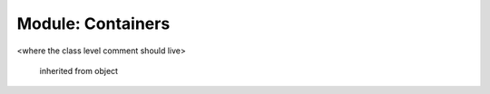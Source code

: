 .. default-domain:: chpl

Module: Containers
==================
.. module:: Containers
.. class:: Vector
   
  <where the class level comment should live>

   .. attribute:: var eltType
   .. attribute:: var capacity: int(64)
      
      where and attribute comment will live...

      it can include line breaks
    
   .. attribute:: var lastIdx: int(64)
      
      where and attribute comment will live...

      it can include line breaks
    
   .. attribute:: var dom: domain(1)
      
      where and attribute comment will live...

      it can include line breaks
    
   .. attribute:: var elements: [.(this, "dom")] .(this, "eltType")
      
      where and attribute comment will live...

      it can include line breaks
    
   .. method:: proc Vector(type eltType, cap: _unknown, offset: _unknown)
      
    Where the method comment will live

    :arg type eltType: this is also a comment
    :arg int cap: me too
  

   .. method:: proc push(val: .(this, "eltType"))
      
    :rtype: eltType
    :returns: This is comment on push() metho
  

   .. method:: proc low()

   .. method:: proc high()

   .. method:: proc pop()

   .. method:: proc top() ref

   .. method:: proc this(idx) ref

   .. itermethod:: iter these() ref

   .. method:: proc size()

   .. method:: proc empty()

   inherited from object

